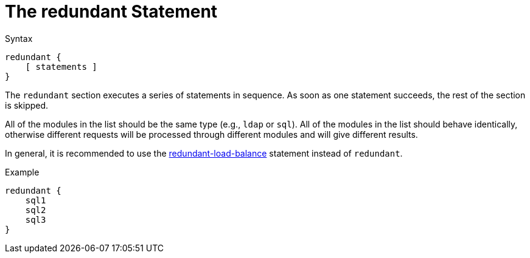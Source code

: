 = The redundant Statement

.Syntax
[source,unlang]
----
redundant {
    [ statements ]
}
----

The `redundant` section executes a series of statements in sequence.
As soon as one statement succeeds, the rest of the section is skipped.

All of the modules in the list should be the same type (e.g., `ldap`
or `sql`). All of the modules in the list should behave identically,
otherwise different requests will be processed through different
modules and will give different results.

In general, it is recommended to use the
link:redundant-load-balance.adoc[redundant-load-balance] statement instead
of `redundant`.

.Example
[source,unlang]
----
redundant {
    sql1
    sql2
    sql3
}
----

// Copyright (C) 2019 Network RADIUS SAS.  Licenced under CC-by-NC 4.0.
// Development of this documentation was sponsored by Network RADIUS SAS.
